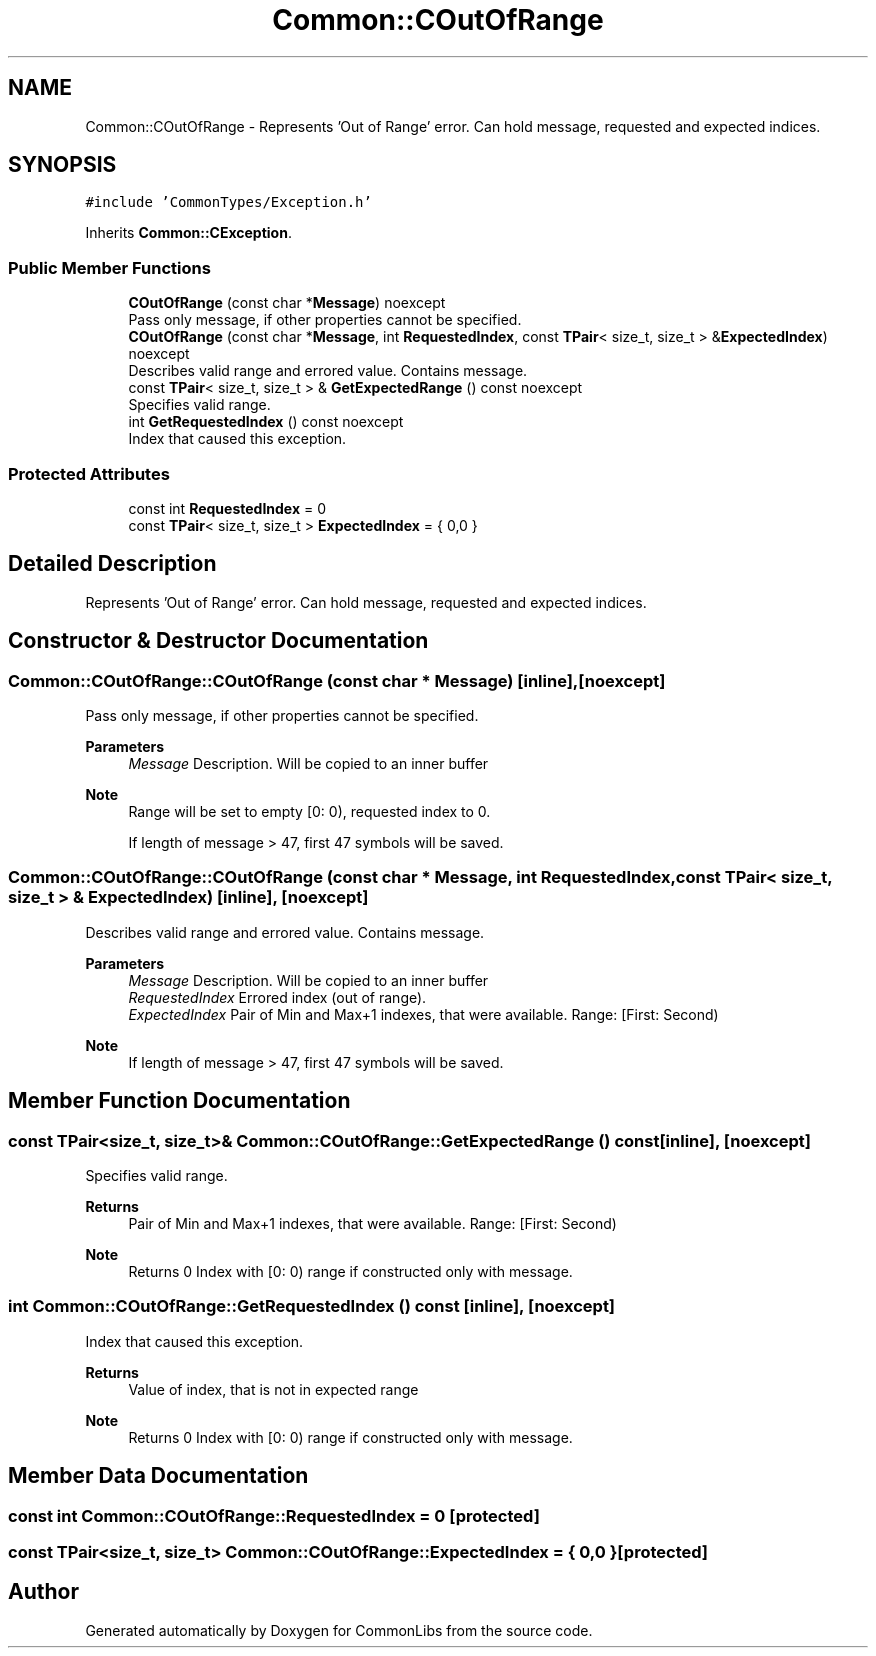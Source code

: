 .TH "Common::COutOfRange" 3 "Sat May 29 2021" "Version 1.1" "CommonLibs" \" -*- nroff -*-
.ad l
.nh
.SH NAME
Common::COutOfRange \- Represents 'Out of Range' error\&. Can hold message, requested and expected indices\&.  

.SH SYNOPSIS
.br
.PP
.PP
\fC#include 'CommonTypes/Exception\&.h'\fP
.PP
Inherits \fBCommon::CException\fP\&.
.SS "Public Member Functions"

.in +1c
.ti -1c
.RI "\fBCOutOfRange\fP (const char *\fBMessage\fP) noexcept"
.br
.RI "Pass only message, if other properties cannot be specified\&. "
.ti -1c
.RI "\fBCOutOfRange\fP (const char *\fBMessage\fP, int \fBRequestedIndex\fP, const \fBTPair\fP< size_t, size_t > &\fBExpectedIndex\fP) noexcept"
.br
.RI "Describes valid range and errored value\&. Contains message\&. "
.ti -1c
.RI "const \fBTPair\fP< size_t, size_t > & \fBGetExpectedRange\fP () const noexcept"
.br
.RI "Specifies valid range\&. "
.ti -1c
.RI "int \fBGetRequestedIndex\fP () const noexcept"
.br
.RI "Index that caused this exception\&. "
.in -1c
.SS "Protected Attributes"

.in +1c
.ti -1c
.RI "const int \fBRequestedIndex\fP = 0"
.br
.ti -1c
.RI "const \fBTPair\fP< size_t, size_t > \fBExpectedIndex\fP = { 0,0 }"
.br
.in -1c
.SH "Detailed Description"
.PP 
Represents 'Out of Range' error\&. Can hold message, requested and expected indices\&. 
.SH "Constructor & Destructor Documentation"
.PP 
.SS "Common::COutOfRange::COutOfRange (const char * Message)\fC [inline]\fP, \fC [noexcept]\fP"

.PP
Pass only message, if other properties cannot be specified\&. 
.PP
\fBParameters\fP
.RS 4
\fIMessage\fP Description\&. Will be copied to an inner buffer 
.RE
.PP
\fBNote\fP
.RS 4
Range will be set to empty [0: 0), requested index to 0\&. 
.PP
If length of message > 47, first 47 symbols will be saved\&. 
.RE
.PP

.SS "Common::COutOfRange::COutOfRange (const char * Message, int RequestedIndex, const \fBTPair\fP< size_t, size_t > & ExpectedIndex)\fC [inline]\fP, \fC [noexcept]\fP"

.PP
Describes valid range and errored value\&. Contains message\&. 
.PP
\fBParameters\fP
.RS 4
\fIMessage\fP Description\&. Will be copied to an inner buffer 
.br
\fIRequestedIndex\fP Errored index (out of range)\&. 
.br
\fIExpectedIndex\fP Pair of Min and Max+1 indexes, that were available\&. Range: [First: Second) 
.RE
.PP
\fBNote\fP
.RS 4
If length of message > 47, first 47 symbols will be saved\&. 
.RE
.PP

.SH "Member Function Documentation"
.PP 
.SS "const \fBTPair\fP<size_t, size_t>& Common::COutOfRange::GetExpectedRange () const\fC [inline]\fP, \fC [noexcept]\fP"

.PP
Specifies valid range\&. 
.PP
\fBReturns\fP
.RS 4
Pair of Min and Max+1 indexes, that were available\&. Range: [First: Second) 
.RE
.PP
\fBNote\fP
.RS 4
Returns 0 Index with [0: 0) range if constructed only with message\&. 
.RE
.PP

.SS "int Common::COutOfRange::GetRequestedIndex () const\fC [inline]\fP, \fC [noexcept]\fP"

.PP
Index that caused this exception\&. 
.PP
\fBReturns\fP
.RS 4
Value of index, that is not in expected range 
.RE
.PP
\fBNote\fP
.RS 4
Returns 0 Index with [0: 0) range if constructed only with message\&. 
.RE
.PP

.SH "Member Data Documentation"
.PP 
.SS "const int Common::COutOfRange::RequestedIndex = 0\fC [protected]\fP"

.SS "const \fBTPair\fP<size_t, size_t> Common::COutOfRange::ExpectedIndex = { 0,0 }\fC [protected]\fP"


.SH "Author"
.PP 
Generated automatically by Doxygen for CommonLibs from the source code\&.

